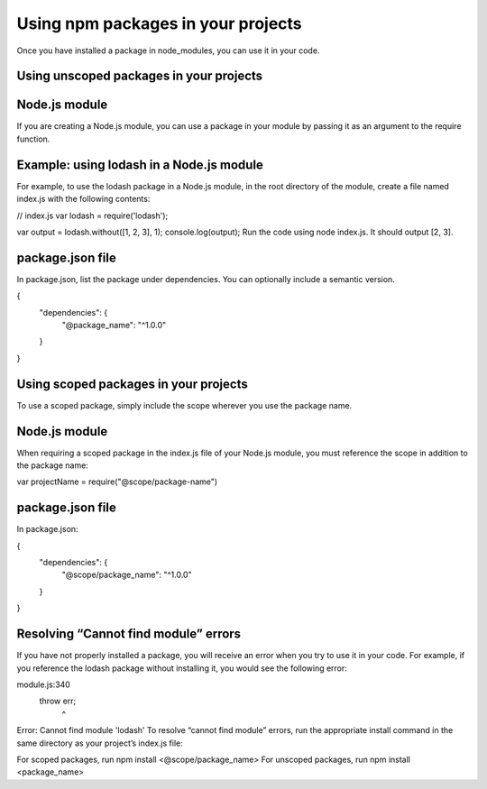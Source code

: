 Using npm packages in your projects
===========================================================================================

Once you have installed a package in node_modules, you can use it in your code.

Using unscoped packages in your projects
-------------------------------------------------------

Node.js module
-------------------------------------------------------

If you are creating a Node.js module, you can use a package in your module by passing it as an argument to the require function.

Example: using lodash in a Node.js module
-------------------------------------------------------

For example, to use the lodash package in a Node.js module, in the root directory of the module, create a file named index.js with the following contents:

// index.js
var lodash = require('lodash');

var output = lodash.without([1, 2, 3], 1);
console.log(output);
Run the code using node index.js. It should output [2, 3].

package.json file
-------------------------------------------------------

In package.json, list the package under dependencies. You can optionally include a semantic version.

{
  "dependencies": {
    "@package_name": "^1.0.0"
  }
}

Using scoped packages in your projects
-------------------------------------------------------

To use a scoped package, simply include the scope wherever you use the package name.

Node.js module
-------------------------------------------------------

When requiring a scoped package in the index.js file of your Node.js module, you must reference the scope in addition to the package name:

var projectName = require("@scope/package-name")

package.json file
-------------------------------------------------------

In package.json:

{
  "dependencies": {
    "@scope/package_name": "^1.0.0"
  }
}

Resolving “Cannot find module” errors
-------------------------------------------------------

If you have not properly installed a package, you will receive an error when you try to use it in your code. For example, if you reference the lodash package without installing it, you would see the following error:

module.js:340
    throw err;
          ^
Error: Cannot find module 'lodash'
To resolve “cannot find module” errors, run the appropriate install command in the same directory as your project’s index.js file:

For scoped packages, run npm install <@scope/package_name>
For unscoped packages, run npm install <package_name>
